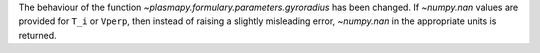 The behaviour of the function `~plasmapy.formulary.parameters.gyroradius` has
been changed. If `~numpy.nan` values are provided for ``T_i`` or ``Vperp``,
then instead of raising a slightly misleading error, `~numpy.nan` in the
appropriate units is returned.
